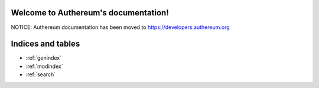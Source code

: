 .. Read the Docs Template documentation master file, created by
   sphinx-quickstart on Tue Aug 26 14:19:49 2014.
   You can adapt this file completely to your liking, but it should at least
   contain the root `toctree` directive.

Welcome to Authereum's documentation!
==================================================

NOTICE: Authereum documentation has been moved to https://developers.authereum.org

Indices and tables
==================

* :ref:`genindex`
* :ref:`modindex`
* :ref:`search`


